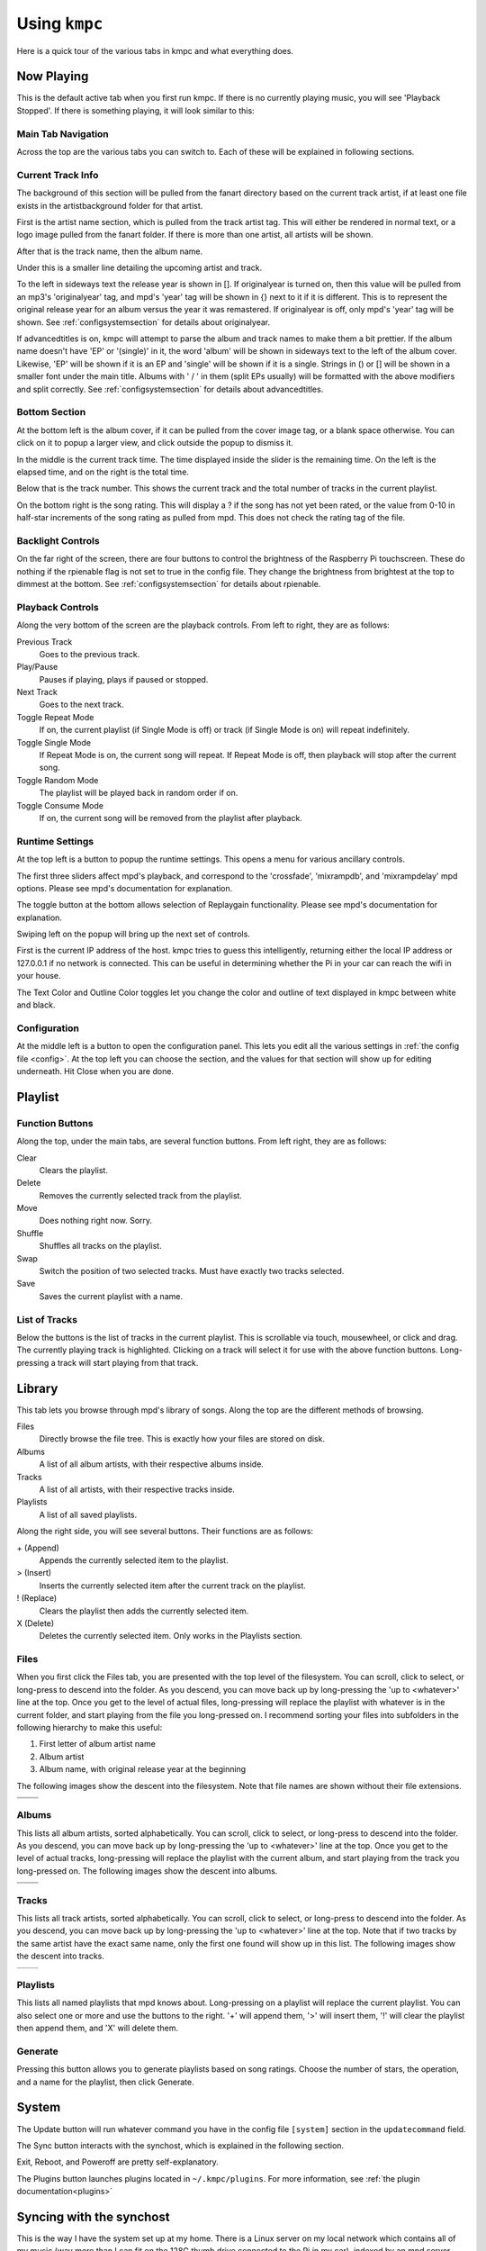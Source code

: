 .. _usingkmpc:

##############
Using ``kmpc``
##############

Here is a quick tour of the various tabs in kmpc and what everything does.

***********
Now Playing
***********

This is the default active tab when you first run kmpc. If there is no
currently playing music, you will see 'Playback Stopped'. If there is something
playing, it will look similar to this:

.. image:: images/mainwindow.png

Main Tab Navigation
===================

Across the top are the various tabs you can switch to. Each of these will be
explained in following sections.

Current Track Info
==================

The background of this section will be pulled from the fanart directory based
on the current track artist, if at least one file exists in the
artistbackground folder for that artist.

First is the artist name section, which is pulled from the track artist tag.
This will either be rendered in normal text, or a logo image pulled from the
fanart folder. If there is more than one artist, all artists will be shown.

After that is the track name, then the album name. 

Under this is a smaller line detailing the upcoming artist and track.

To the left in sideways text the release year is shown in []. If originalyear
is turned on, then this value will be pulled from an mp3's 'originalyear' tag,
and mpd's 'year' tag will be shown in {} next to it if it is different. This is
to represent the original release year for an album versus the year it was
remastered. If originalyear is off, only mpd's 'year' tag will be shown. See
:ref:`configsystemsection` for details about originalyear.

If advancedtitles is on, kmpc will attempt to parse the album and track names
to make them a bit prettier. If the album name doesn't have 'EP' or '(single)'
in it, the word 'album' will be shown in sideways text to the left of the album
cover. Likewise, 'EP' will be shown if it is an EP and 'single' will be shown
if it is a single. Strings in () or [] will be shown in a smaller font under
the main title. Albums with ' / ' in them (split EPs usually) will be formatted
with the above modifiers and split correctly. See :ref:`configsystemsection`
for details about advancedtitles.

Bottom Section
==============

At the bottom left is the album cover, if it can be pulled from the cover image
tag, or a blank space otherwise. You can click on it to popup a larger view,
and click outside the popup to dismiss it.

In the middle is the current track time. The time displayed inside the slider
is the remaining time. On the left is the elapsed time, and on the right is the
total time.

Below that is the track number. This shows the current track and the total
number of tracks in the current playlist.

On the bottom right is the song rating. This will display a ? if the song has
not yet been rated, or the value from 0-10 in half-star increments of the song
rating as pulled from mpd. This does not check the rating tag of the file.

Backlight Controls
==================

On the far right of the screen, there are four buttons to control the
brightness of the Raspberry Pi touchscreen. These do nothing if the rpienable
flag is not set to true in the config file. They change the brightness from
brightest at the top to dimmest at the bottom. See :ref:`configsystemsection`
for details about rpienable.

Playback Controls
=================

Along the very bottom of the screen are the playback controls. From left to
right, they are as follows:

Previous Track
  Goes to the previous track.
Play/Pause
  Pauses if playing, plays if paused or stopped.
Next Track
  Goes to the next track.
Toggle Repeat Mode
  If on, the current playlist (if Single Mode is off) or track (if Single Mode
  is on) will repeat indefinitely.
Toggle Single Mode
  If Repeat Mode is on, the current song will repeat. If Repeat Mode is off,
  then playback will stop after the current song.
Toggle Random Mode
  The playlist will be played back in random order if on.
Toggle Consume Mode
  If on, the current song will be removed from the playlist after playback.

Runtime Settings
================

.. image:: images/runtime1.png

At the top left is a button to popup the runtime settings. This opens a menu
for various ancillary controls.

The first three sliders affect mpd's playback, and correspond to the
'crossfade', 'mixrampdb', and 'mixrampdelay' mpd options. Please see mpd's
documentation for explanation.

The toggle button at the bottom allows selection of Replaygain functionality.
Please see mpd's documentation for explanation.

Swiping left on the popup will bring up the next set of controls.

.. image:: images/runtime2.png

First is the current IP address of the host. kmpc tries to guess this
intelligently, returning either the local IP address or 127.0.0.1 if no network
is connected. This can be useful in determining whether the Pi in your car can
reach the wifi in your house.

The Text Color and Outline Color toggles let you change the color and outline
of text displayed in kmpc between white and black.

Configuration
=============

.. image:: images/config.png

At the middle left is a button to open the configuration panel. This lets you
edit all the various settings in :ref:`the config file <config>`. At the top
left you can choose the section, and the values for that section will show up
for editing underneath. Hit Close when you are done.

********
Playlist
********

.. image:: images/playlist.png

Function Buttons
================

Along the top, under the main tabs, are several function buttons. From left
right, they are as follows:

Clear
  Clears the playlist.
Delete
  Removes the currently selected track from the playlist.
Move
  Does nothing right now. Sorry.
Shuffle
  Shuffles all tracks on the playlist.
Swap
  Switch the position of two selected tracks. Must have exactly two tracks
  selected.
Save
  Saves the current playlist with a name.

List of Tracks
==============

Below the buttons is the list of tracks in the current playlist. This is
scrollable via touch, mousewheel, or click and drag. The currently playing
track is highlighted. Clicking on a track will select it for use with the above
function buttons. Long-pressing a track will start playing from that track.

*******
Library
*******

.. image:: images/library1.png

This tab lets you browse through mpd's library of songs. Along the top are the
different methods of browsing.

Files
  Directly browse the file tree. This is exactly how your files are stored on
  disk.
Albums
  A list of all album artists, with their respective albums inside.
Tracks
  A list of all artists, with their respective tracks inside.
Playlists
  A list of all saved playlists.

Along the right side, you will see several buttons. Their functions are as
follows:

\+ (Append)
  Appends the currently selected item to the playlist.
> (Insert)
  Inserts the currently selected item after the current track on the playlist.
! (Replace)
  Clears the playlist then adds the currently selected item.
X (Delete)
  Deletes the currently selected item. Only works in the Playlists section.

Files
=====

.. image:: images/library2.png

When you first click the Files tab, you are presented with the top level of the
filesystem. You can scroll, click to select, or long-press to descend into the
folder. As you descend, you can move back up by long-pressing the 'up to
<whatever>' line at the top. Once you get to the level of actual files,
long-pressing will replace the playlist with whatever is in the current folder,
and start playing from the file you long-pressed on. I recommend sorting your
files into subfolders in the following hierarchy to make this useful:

#. First letter of album artist name
#. Album artist
#. Album name, with original release year at the beginning

The following images show the descent into the filesystem. Note that file names
are shown without their file extensions.

+--------------------------------+--------------------------------+
| .. image:: images/library2.png | .. image:: images/library3.png |
+--------------------------------+--------------------------------+
| .. image:: images/library4.png | .. image:: images/library5.png |
+--------------------------------+--------------------------------+

Albums
======

.. image:: images/library6.png

This lists all album artists, sorted alphabetically. You can scroll, click to
select, or long-press to descend into the folder. As you descend, you can move
back up by long-pressing the 'up to <whatever>' line at the top. Once you get
to the level of actual tracks, long-pressing will replace the playlist with the
current album, and start playing from the track you long-pressed on. The
following images show the descent into albums.

+--------------------------------+--------------------------------+
| .. image:: images/library6.png | .. image:: images/library7.png |
+--------------------------------+--------------------------------+
| .. image:: images/library8.png |                                |
+--------------------------------+--------------------------------+

Tracks
======

.. image:: images/library9.png

This lists all track artists, sorted alphabetically. You can scroll, click to
select, or long-press to descend into the folder. As you descend, you can move
back up by long-pressing the 'up to <whatever>' line at the top. Note that if
two tracks by the same artist have the exact same name, only the first one
found will show up in this list. The following images show the descent into
tracks.

+--------------------------------+---------------------------------+
| .. image:: images/library9.png | .. image:: images/library10.png |
+--------------------------------+---------------------------------+

Playlists
=========

.. image:: images/library11.png

This lists all named playlists that mpd knows about. Long-pressing on a
playlist will replace the current playlist. You can also select one or more and
use the buttons to the right. '+' will append them, '>' will insert them, '!'
will clear the playlist then append them, and 'X' will delete them.

Generate
========

.. image:: images/library12.png

Pressing this button allows you to generate playlists based on song ratings.
Choose the number of stars, the operation, and a name for the playlist, then
click Generate. 

******
System
******

.. image:: images/system.png

The Update button will run whatever command you have in the config file
``[system]`` section in the ``updatecommand`` field.

The Sync button interacts with the synchost, which is explained in the
following section.

Exit, Reboot, and Poweroff are pretty self-explanatory.

The Plugins button launches plugins located in ``~/.kmpc/plugins``. For more
information, see :ref:`the plugin documentation<plugins>`

*************************
Syncing with the synchost
*************************

This is the way I have the system set up at my home. There is a Linux server on
my local network which contains all of my music (way more than I can fit on the
128G thumb drive connected to the Pi in my car), indexed by an mpd server
running on the same box. I use the ``kmpcmanager`` program to create a playlist
containing all the files I want to copy to the car (the *synclist*). This uses
both the star ratings (to set a threshold for the minimum rating to copy) as
well as another mpd sticker called 'copy_flag'. If 'copy_flag' is 'Y', the file
is always copied. If 'N', the file is never copied. 

When the 'Sync' button is pressed, you can choose between 'Fanart', 'Music',
'Ratings', or 'All'.

Fanart:
  #. The entire fanart directory is rsynced from *synchost*:*syncfanartpath* to
     *fanartpath* on the Pi.

Music:
  #. The *musicpath* directory on the Pi is walked, and any file not existing in the
     *synclist* is deleted.
  #. All empty directories in *musicpath* are deleted.
  #. ``rsync`` is run with the *synclist* as input to copy any new/updated files
     from the synchost to the Pi.
  #. The mpd database is updated.
  #. All files in the *synclist* are added to a playlist called 'root' on the
     Pi.

Ratings:
  #. All song rating stickers are exported from the Pi to the *synchost*.
  #. All song rating stickers are imported from the *synchost* to the Pi.

